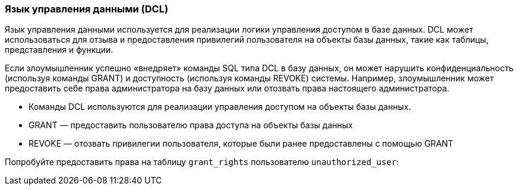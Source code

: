 === Язык управления данными (DCL)

Язык управления данными используется для реализации логики управления доступом в базе данных. DCL может использоваться для отзыва и предоставления привилегий пользователя на объекты базы данных, такие как таблицы, представления и функции.

Если злоумышленник успешно «внедряет» команды SQL типа DCL в базу данных, он может нарушить конфиденциальность (используя команды GRANT) и доступность (используя команды REVOKE) системы. Например, злоумышленник может предоставить себе права администратора на базу данных или отозвать права настоящего администратора.

* Команды DCL используются для реализации управления доступом на объекты базы данных.
* GRANT — предоставить пользователю права доступа на объекты базы данных
* REVOKE — отозвать привилегии пользователя, которые были ранее предоставлены с помощью GRANT

Попробуйте предоставить права на таблицу `grant_rights` пользователю `unauthorized_user`:
